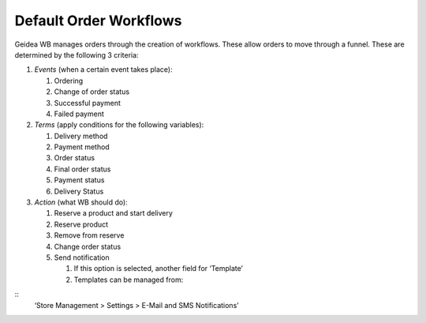 
Default Order Workflows
======================================

Geidea WB manages orders through the creation of workflows. These allow orders to move through a funnel. These are determined by the following 3 criteria:

#. *Events* (when a certain event takes place):

   #. Ordering
   #. Change of order status
   #. Successful payment
   #. Failed payment

#. *Terms* (apply conditions for the following variables):

   #. Delivery method
   #. Payment method
   #. Order status
   #. Final order status
   #. Payment status
   #. Delivery Status

#. *Action* (what WB should do):

   #. Reserve a product and start delivery
   #. Reserve product
   #. Remove from reserve
   #. Change order status
   #. Send notification

      #. If this option is selected, another field for ‘Template’
      #. Templates can be managed from:
::
   ‘Store Management > Settings > E-Mail and SMS Notifications’
